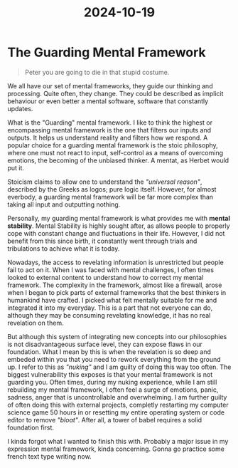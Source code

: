 :PROPERTIES:
:ID:       40adfbbe-dc5d-4c2f-98f6-ed80fb865b3e
:END:
#+title: 2024-10-19

* The Guarding Mental Framework

#+begin_quote
        Peter you are going to die in that stupid costume.
#+end_quote

We all have our set of mental frameworks, they guide our thinking and processing. Quite often, they change. They could be described as implicit behaviour or even better a mental software, software that constantly updates.

What is the "Guarding" mental framework. I like to think the highest or encompassing mental framework is the one that filters our inputs and outputs. It helps us understand reality and filters how we respond. A popular choice for a guarding mental framework is the stoic philosophy, where one must not react to input, self-control as a means of overcoming emotions, the becoming of the unbiased thinker. A mentat, as Herbet would put it.

Stoicism claims to allow one to understand the /"universal reason"/, described by the Greeks as logos; pure logic itself.
However, for almost everbody, a guarding mental framework will be far more complex than taking all input and outputting nothing.

Personally, my guarding mental framework is what provides me with *mental stability*. Mental Stability is  highly sought after, as allows people to properly cope with constant change and fluctuations in their life. However, I did not benefit from this since birth, it constantly went through trials and tribulations to achieve what it is today.

Nowadays, the access to revelating information is unrestricted but people fail to act on it. When I was faced with mental challenges, I often times looked to external content to understand how to correct my mental framework. The complexity in the framework, almost like a firewall, arose when I began to pick parts of external frameworks that the best thinkers in humankind have crafted. I picked what felt mentally suitable for me and integrated it into my everyday. This is a part that not everyone can do, although they may be consuming revelating knowledge, it has no real revelation on them.

But although this system of integrating new concepts into our philosophies is not disadvantageous surface level, they can expose flaws in our foundation. What I mean by this is when the revelation is so deep and embeded within you that you need to rework everything from the ground up. I refer to this as /"nuking"/ and I am guilty of doing this way too often. The biggest vulnerability this exposes is that your mental framework is not guarding you. Often times, during my nuking experience, while I am still rebuilding my mental framework, I often feel a surge of emotions, panic, sadness, anger that is uncontrollable and overwhelming. I am further guilty of often doing this with external projects, completly restarting my computer science game 50 hours in or resetting my entire operating system or code editor to remove /"bloat"/. After all, a tower of babel requires a solid foundation first.

I kinda forgot what I wanted to finish this with.
Probably a major issue in my expression mental framework, kinda concerning.
Gonna go practice some french text type writing now.
